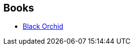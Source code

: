 :jbake-type: post
:jbake-status: published
:jbake-title: Dave McKean
:jbake-tags: author
:jbake-date: 2010-02-01
:jbake-depth: ../../
:jbake-uri: goodreads/authors/10365.adoc
:jbake-bigImage: https://images.gr-assets.com/authors/1249142890p5/10365.jpg
:jbake-source: https://www.goodreads.com/author/show/10365
:jbake-style: goodreads goodreads-author no-index

## Books
* link:../books/9780930289553.html[Black Orchid]